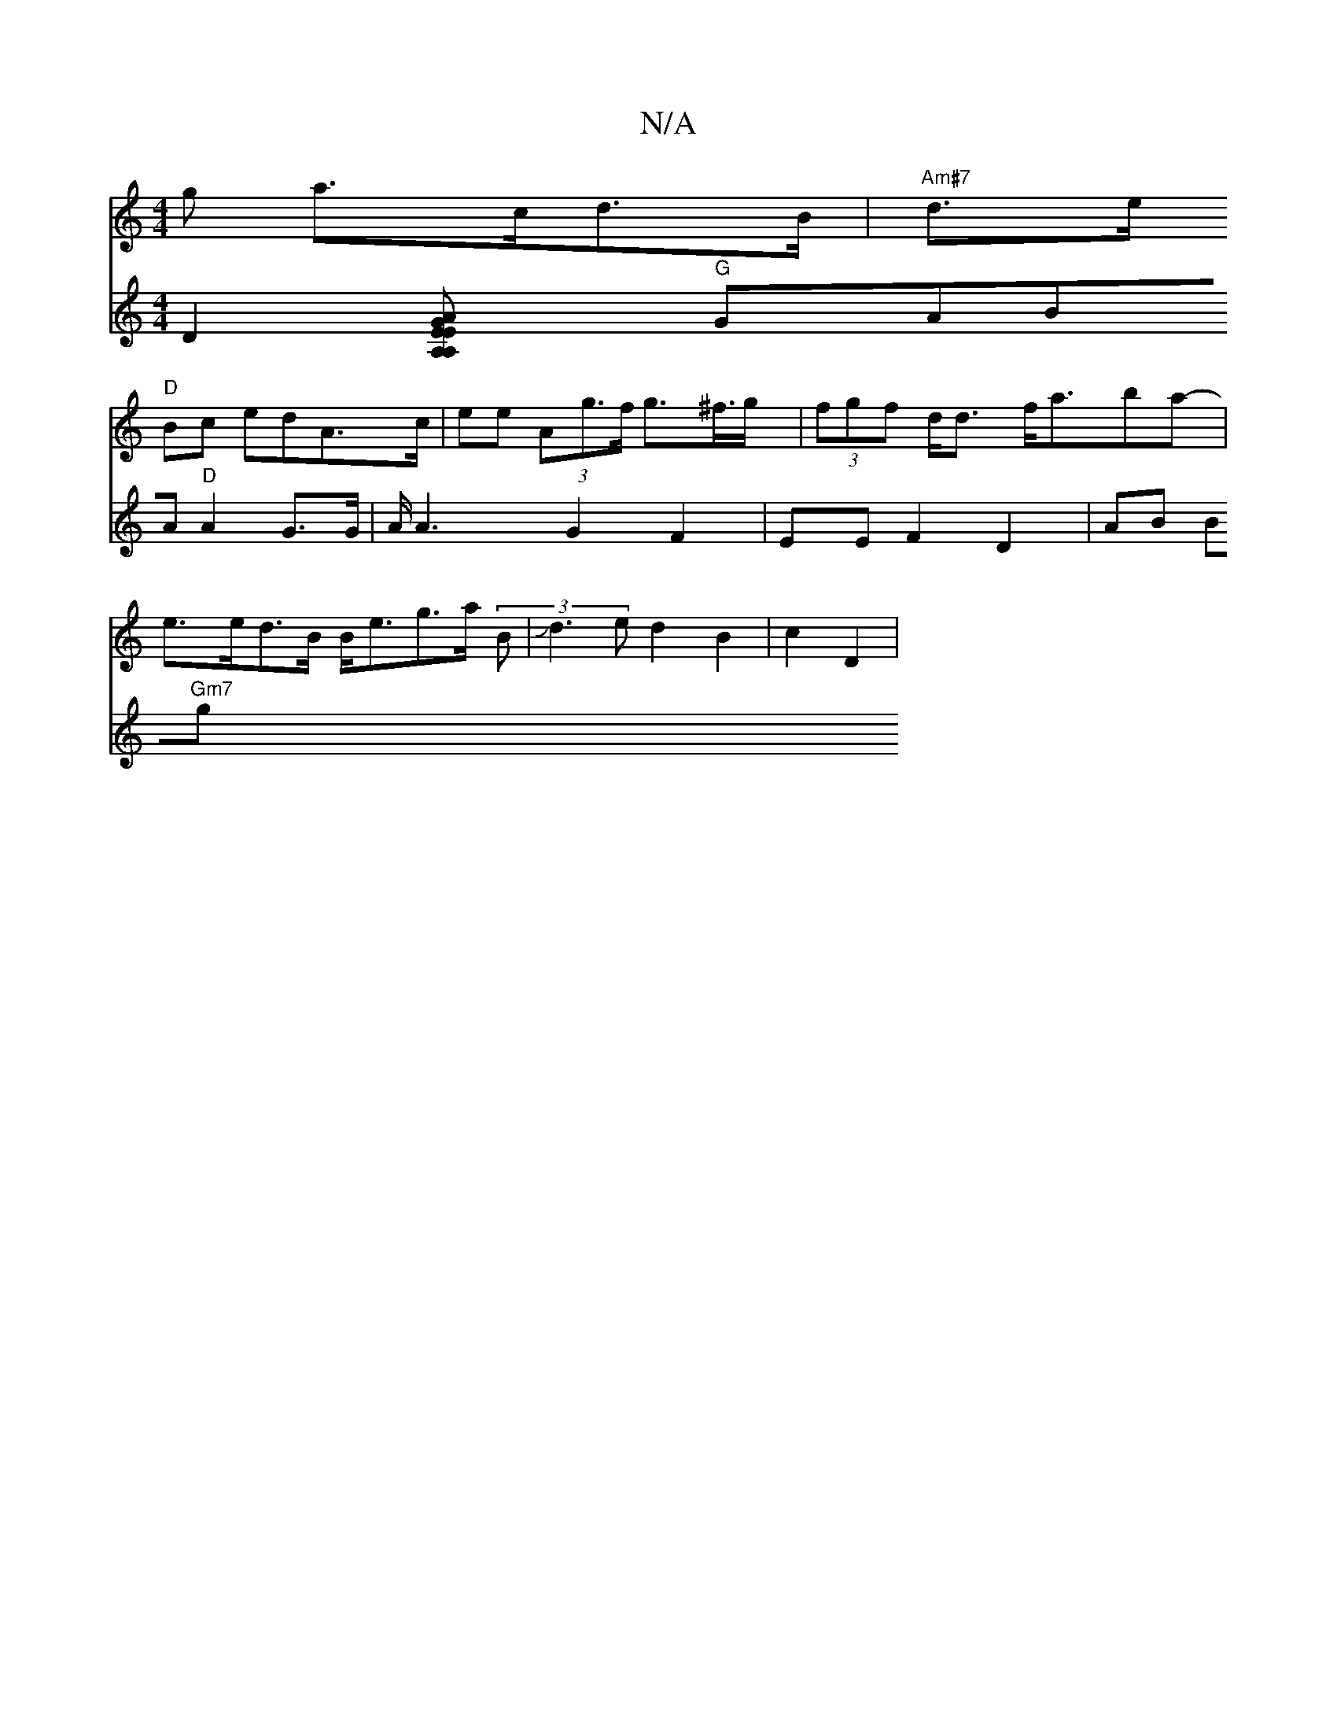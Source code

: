 X:1
T:N/A
M:4/4
R:N/A
K:Cmajor
>>g a>cd>B | "Am#7" d>e+f>e d2{.d c |
"D"Bc edA>c|ee (3Ag>f g>^f>g | (3fgf d<d f<aba-|
e>ed>B B<eg>a (3B|Jd3e d2B2|c2 D2|
V:24E4C2]|
D2 [A,2E>A G>EA,2|
"G"GABA "D"A2 G>G|A<A2 G2F2|EEF2 D2|AB (3B"Gm7"g